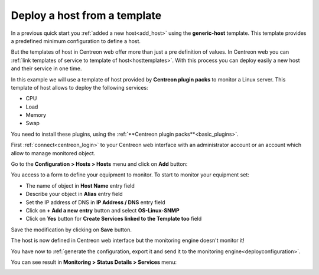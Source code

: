 .. _add_host_template:

=============================
Deploy a host from a template
=============================

In a previous quick start you :ref:`added a new host<add_host>` using the **generic-host** template.
This template provides a predefined minimum configuration to define a host.

But the templates of host in Centreon web offer more than just a pre definition of values.
In Centreon web you can :ref:`link templates of service to template of host<hosttemplates>`.
With this process you can deploy easily a new host and their service in one time.

In this example we will use a template of host provided by **Centreon plugin packs** to monitor a Linux server.
This template of host allows to deploy the following services:

* CPU
* Load
* Memory
* Swap

You need to install these plugins, using the :ref:`**Centreon plugin packs**<basic_plugins>`.

First :ref:`connect<centreon_login>` to your Centreon web interface with an administrator account or an account which allow to manage monitored object.

Go to the **Configuration > Hosts > Hosts** menu and click on **Add** button:

.. image:: /_static/images/quick_start/add_host_menu.png
    :align: center

You access to a form to define your equipment to monitor. To start to monitor your equipment set:

* The name of object in **Host Name** entry field
* Describe your object in **Alias** entry field
* Set the IP address of DNS in **IP Address / DNS** entry field
* Click on **+ Add a new entry** button and select **OS-Linux-SNMP**
* Click on **Yes** button for **Create Services linked to the Template too** field

.. image:: /_static/images/quick_start/add_template_form.png
    :align: center

Save the modification by clicking on **Save** button.

.. image:: /_static/images/quick_start/add_template_list.png
    :align: center

The host is now defined in Centreon web interface but the monitoring engine doesn't monitor it!

You have now to :ref:`generate the configuration, export it and send it to the monitoring engine<deployconfiguration>`.

You can see result in **Monitoring > Status Details > Services** menu:

.. image:: /_static/images/quick_start/add_template_monitoring.png
    :align: center
